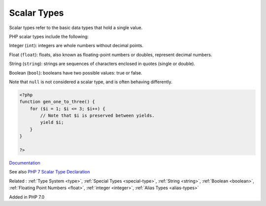 .. _scalar-type:
.. _scalar:
.. _scalar-typehint:

Scalar Types
------------

Scalar types refer to the basic data types that hold a single value. 

PHP scalar types include the following:

Integer (``int``): integers are whole numbers without decimal points. 

Float (``float``): floats, also known as floating-point numbers or doubles, represent decimal numbers. 

String  (``string``): strings are sequences of characters enclosed in quotes (single or double).

Boolean  (``bool``): booleans have two possible values: true or false. 

Note that ``null`` is not considered a scalar type, and is often behaving differently. 


.. code-block:: php
   
   <?php
   function gen_one_to_three() {
       for ($i = 1; $i <= 3; $i++) {
           // Note that $i is preserved between yields.
           yield $i;
       }
   }
   
   ?>


`Documentation <https://www.php.net/manual/en/language.generators.syntax.php#control-structures.yield>`__

See also `PHP 7 Scalar Type Declaration <https://www.etutorialspoint.com/index.php/tutorial/php-scalar-type-declaration>`_

Related : :ref:`Type System <type>`, :ref:`Special Types <special-type>`, :ref:`String <string>`, :ref:`Boolean <boolean>`, :ref:`Floating Point Numbers <float>`, :ref:`integer <integer>`, :ref:`Alias Types <alias-types>`

Added in PHP 7.0
